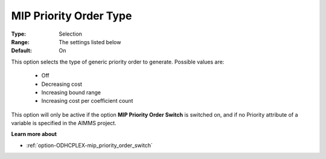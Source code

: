 .. _option-ODHCPLEX-mip_priority_order_type:


MIP Priority Order Type
=======================



:Type:	Selection	
:Range:	The settings listed below	
:Default:	On	



This option selects the type of generic priority order to generate. Possible values are:



    *	Off
    *	Decreasing cost
    *	Increasing bound range
    *	Increasing cost per coefficient count




This option will only be active if the option **MIP Priority Order Switch**  is switched on, and if no Priority attribute of a variable is specified in the AIMMS project.





**Learn more about** 

*	:ref:`option-ODHCPLEX-mip_priority_order_switch` 
